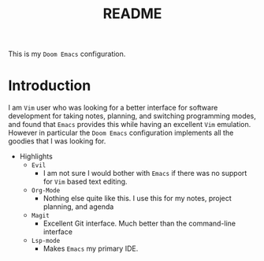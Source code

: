 #+TITLE:   README

This is my =Doom Emacs= configuration.

* Introduction
I am =Vim= user who was looking for a better interface for software development for taking notes, planning, and switching programming modes, and found that =Emacs= provides this while having an excellent =Vim= emulation.  However in particular the =Doom Emacs= configuration implements all the goodies that I was looking for.

+ Highlights
  + =Evil=
    + I am not sure I would bother with =Emacs= if there was no support for =Vim= based text editing.
  + =Org-Mode=
    + Nothing else quite like this. I use this for my notes, project planning, and agenda
  + =Magit=
    + Excellent Git interface. Much better than the command-line interface
  + =Lsp-mode=
    + Makes =Emacs= my primary IDE.
